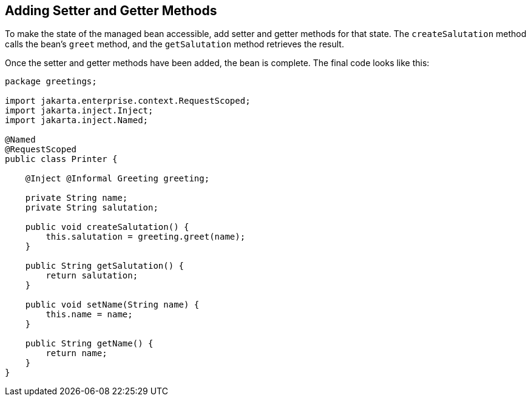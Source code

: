 [[GJBBP]][[adding-setter-and-getter-methods]]

== Adding Setter and Getter Methods

To make the state of the managed bean accessible, add setter and getter methods for that state. The `createSalutation` method calls the bean's `greet` method, and the
`getSalutation` method retrieves the result.

Once the setter and getter methods have been added, the bean is
complete. The final code looks like this:

[source,java]
----
package greetings;

import jakarta.enterprise.context.RequestScoped;
import jakarta.inject.Inject;
import jakarta.inject.Named;

@Named
@RequestScoped
public class Printer {

    @Inject @Informal Greeting greeting;

    private String name;
    private String salutation;

    public void createSalutation() {
        this.salutation = greeting.greet(name);
    }

    public String getSalutation() {
        return salutation;
    }

    public void setName(String name) {
        this.name = name;
    }

    public String getName() {
        return name;
    }
}
----
